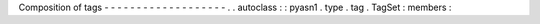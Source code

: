 Composition
of
tags
-
-
-
-
-
-
-
-
-
-
-
-
-
-
-
-
-
-
-
.
.
autoclass
:
:
pyasn1
.
type
.
tag
.
TagSet
:
members
:
